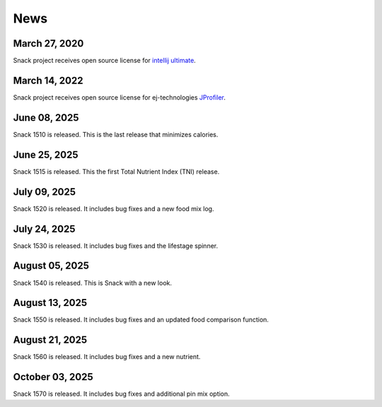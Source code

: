 News
====

March 27, 2020
--------------

Snack project receives open source license for `intellij ultimate <https://www.jetbrains.com/idea>`_.

March 14, 2022
--------------

Snack project receives open source license for ej-technologies `JProfiler <https://www.ej-technologies.com/products/jprofiler/overview.html>`_.

.. figure:: images/jprofiler.png
   :alt: jprofiler
   :align: center
   :target: ../../_images/jprofiler.png

June 08, 2025
--------------

Snack 1510 is released. This is the last release that minimizes calories.

June 25, 2025
--------------

Snack 1515 is released. This the first Total Nutrient Index (TNI) release.

July 09, 2025
--------------

Snack 1520 is released. It includes bug fixes and a new food mix log.

July 24, 2025
---------------

Snack 1530 is released. It includes bug fixes and the lifestage spinner.

August 05, 2025
---------------

Snack 1540 is released. This is Snack with a new look.

August 13, 2025
---------------

Snack 1550 is released. It includes bug fixes and an updated food comparison function.

August 21, 2025
---------------

Snack 1560 is released. It includes bug fixes and a new nutrient.

October 03, 2025
----------------

Snack 1570 is released. It includes bug fixes and additional pin mix option.
